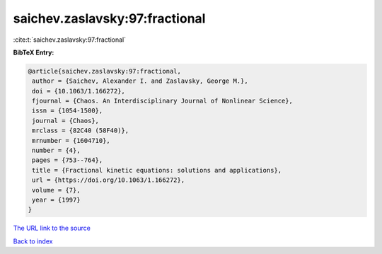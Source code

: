 saichev.zaslavsky:97:fractional
===============================

:cite:t:`saichev.zaslavsky:97:fractional`

**BibTeX Entry:**

.. code-block:: bibtex

   @article{saichev.zaslavsky:97:fractional,
    author = {Saichev, Alexander I. and Zaslavsky, George M.},
    doi = {10.1063/1.166272},
    fjournal = {Chaos. An Interdisciplinary Journal of Nonlinear Science},
    issn = {1054-1500},
    journal = {Chaos},
    mrclass = {82C40 (58F40)},
    mrnumber = {1604710},
    number = {4},
    pages = {753--764},
    title = {Fractional kinetic equations: solutions and applications},
    url = {https://doi.org/10.1063/1.166272},
    volume = {7},
    year = {1997}
   }
`The URL link to the source <ttps://doi.org/10.1063/1.166272}>`_


`Back to index <../By-Cite-Keys.html>`_
